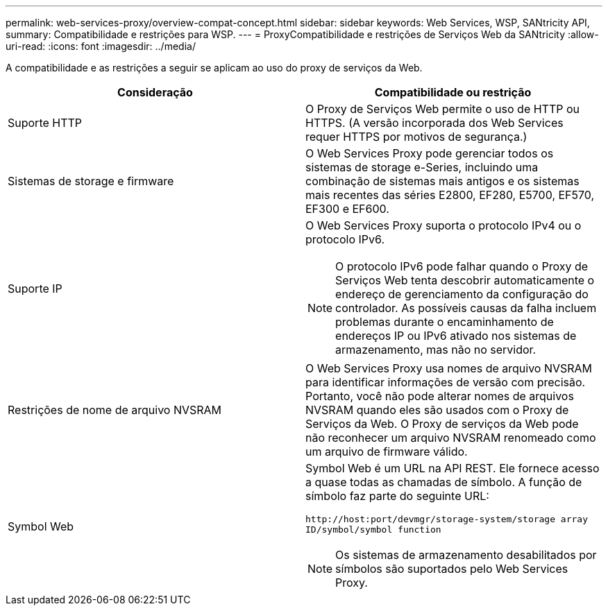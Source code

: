 ---
permalink: web-services-proxy/overview-compat-concept.html 
sidebar: sidebar 
keywords: Web Services, WSP, SANtricity API, 
summary: Compatibilidade e restrições para WSP. 
---
= ProxyCompatibilidade e restrições de Serviços Web da SANtricity
:allow-uri-read: 
:icons: font
:imagesdir: ../media/


[role="lead"]
A compatibilidade e as restrições a seguir se aplicam ao uso do proxy de serviços da Web.

|===
| Consideração | Compatibilidade ou restrição 


 a| 
Suporte HTTP
 a| 
O Proxy de Serviços Web permite o uso de HTTP ou HTTPS. (A versão incorporada dos Web Services requer HTTPS por motivos de segurança.)



 a| 
Sistemas de storage e firmware
 a| 
O Web Services Proxy pode gerenciar todos os sistemas de storage e-Series, incluindo uma combinação de sistemas mais antigos e os sistemas mais recentes das séries E2800, EF280, E5700, EF570, EF300 e EF600.



 a| 
Suporte IP
 a| 
O Web Services Proxy suporta o protocolo IPv4 ou o protocolo IPv6.


NOTE: O protocolo IPv6 pode falhar quando o Proxy de Serviços Web tenta descobrir automaticamente o endereço de gerenciamento da configuração do controlador. As possíveis causas da falha incluem problemas durante o encaminhamento de endereços IP ou IPv6 ativado nos sistemas de armazenamento, mas não no servidor.



 a| 
Restrições de nome de arquivo NVSRAM
 a| 
O Web Services Proxy usa nomes de arquivo NVSRAM para identificar informações de versão com precisão. Portanto, você não pode alterar nomes de arquivos NVSRAM quando eles são usados com o Proxy de Serviços da Web. O Proxy de serviços da Web pode não reconhecer um arquivo NVSRAM renomeado como um arquivo de firmware válido.



 a| 
Symbol Web
 a| 
Symbol Web é um URL na API REST. Ele fornece acesso a quase todas as chamadas de símbolo. A função de símbolo faz parte do seguinte URL:

`+http://host:port/devmgr/storage-system/storage array ID/symbol/symbol function+`


NOTE: Os sistemas de armazenamento desabilitados por símbolos são suportados pelo Web Services Proxy.

|===